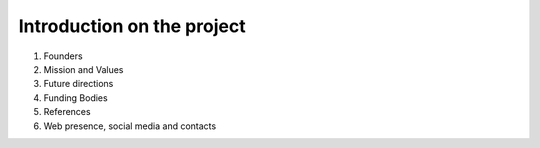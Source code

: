 Introduction on the project
===========================


#. Founders
#. Mission and Values
#. Future directions
#. Funding Bodies
#. References
#. Web presence, social media and contacts
